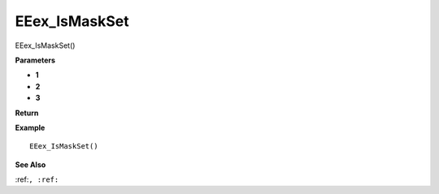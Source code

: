 .. _EEex_IsMaskSet:

===================================
EEex_IsMaskSet 
===================================

EEex_IsMaskSet()



**Parameters**

* **1**
* **2**
* **3**


**Return**


**Example**

::

   EEex_IsMaskSet()

**See Also**

:ref:``, :ref:`` 

